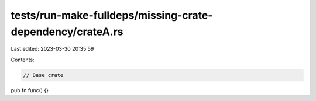 tests/run-make-fulldeps/missing-crate-dependency/crateA.rs
==========================================================

Last edited: 2023-03-30 20:35:59

Contents:

.. code-block:: rs

    // Base crate
pub fn func() {}


